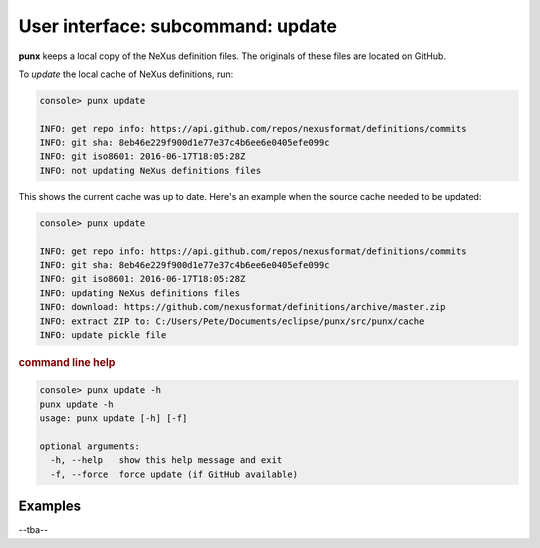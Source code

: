 .. _update:
.. index:: update

User interface: subcommand: **update**
######################################

**punx** keeps a local copy of the NeXus definition files.
The originals of these files are located on GitHub.

To *update* the local cache of NeXus definitions, run:

.. code-block:: console

   console> punx update

   INFO: get repo info: https://api.github.com/repos/nexusformat/definitions/commits
   INFO: git sha: 8eb46e229f900d1e77e37c4b6ee6e0405efe099c
   INFO: git iso8601: 2016-06-17T18:05:28Z
   INFO: not updating NeXus definitions files

This shows the current cache was up to date.  Here's an example
when the source cache needed to be updated:

.. code-block:: console

   console> punx update

   INFO: get repo info: https://api.github.com/repos/nexusformat/definitions/commits
   INFO: git sha: 8eb46e229f900d1e77e37c4b6ee6e0405efe099c
   INFO: git iso8601: 2016-06-17T18:05:28Z
   INFO: updating NeXus definitions files
   INFO: download: https://github.com/nexusformat/definitions/archive/master.zip
   INFO: extract ZIP to: C:/Users/Pete/Documents/eclipse/punx/src/punx/cache
   INFO: update pickle file


.. rubric:: command line help

.. code-block:: console

   console> punx update -h
   punx update -h
   usage: punx update [-h] [-f]
   
   optional arguments:
     -h, --help   show this help message and exit
     -f, --force  force update (if GitHub available)


Examples
++++++++

--tba--
